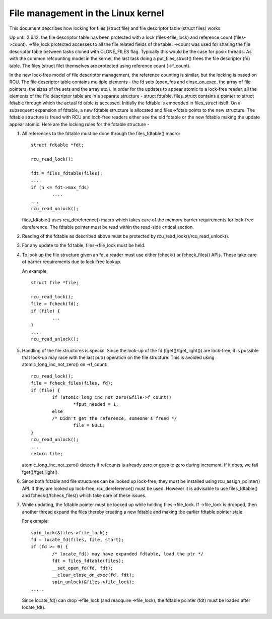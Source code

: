 .. SPDX-License-Identifier: GPL-2.0

===================================
File management in the Linux kernel
===================================

This document describes how locking for files (struct file)
and file descriptor table (struct files) works.

Up until 2.6.12, the file descriptor table has been protected
with a lock (files->file_lock) and reference count (files->count).
->file_lock protected accesses to all the file related fields
of the table. ->count was used for sharing the file descriptor
table between tasks cloned with CLONE_FILES flag. Typically
this would be the case for posix threads. As with the common
refcounting model in the kernel, the last task doing
a put_files_struct() frees the file descriptor (fd) table.
The files (struct file) themselves are protected using
reference count (->f_count).

In the new lock-free model of file descriptor management,
the reference counting is similar, but the locking is
based on RCU. The file descriptor table contains multiple
elements - the fd sets (open_fds and close_on_exec, the
array of file pointers, the sizes of the sets and the array
etc.). In order for the updates to appear atomic to
a lock-free reader, all the elements of the file descriptor
table are in a separate structure - struct fdtable.
files_struct contains a pointer to struct fdtable through
which the actual fd table is accessed. Initially the
fdtable is embedded in files_struct itself. On a subsequent
expansion of fdtable, a new fdtable structure is allocated
and files->fdtab points to the new structure. The fdtable
structure is freed with RCU and lock-free readers either
see the old fdtable or the new fdtable making the update
appear atomic. Here are the locking rules for
the fdtable structure -

1. All references to the fdtable must be done through
   the files_fdtable() macro::

	struct fdtable *fdt;

	rcu_read_lock();

	fdt = files_fdtable(files);
	....
	if (n <= fdt->max_fds)
		....
	...
	rcu_read_unlock();

   files_fdtable() uses rcu_dereference() macro which takes care of
   the memory barrier requirements for lock-free dereference.
   The fdtable pointer must be read within the read-side
   critical section.

2. Reading of the fdtable as described above must be protected
   by rcu_read_lock()/rcu_read_unlock().

3. For any update to the fd table, files->file_lock must
   be held.

4. To look up the file structure given an fd, a reader
   must use either fcheck() or fcheck_files() APIs. These
   take care of barrier requirements due to lock-free lookup.

   An example::

	struct file *file;

	rcu_read_lock();
	file = fcheck(fd);
	if (file) {
		...
	}
	....
	rcu_read_unlock();

5. Handling of the file structures is special. Since the look-up
   of the fd (fget()/fget_light()) are lock-free, it is possible
   that look-up may race with the last put() operation on the
   file structure. This is avoided using atomic_long_inc_not_zero()
   on ->f_count::

	rcu_read_lock();
	file = fcheck_files(files, fd);
	if (file) {
		if (atomic_long_inc_not_zero(&file->f_count))
			*fput_needed = 1;
		else
		/* Didn't get the reference, someone's freed */
			file = NULL;
	}
	rcu_read_unlock();
	....
	return file;

   atomic_long_inc_not_zero() detects if refcounts is already zero or
   goes to zero during increment. If it does, we fail
   fget()/fget_light().

6. Since both fdtable and file structures can be looked up
   lock-free, they must be installed using rcu_assign_pointer()
   API. If they are looked up lock-free, rcu_dereference()
   must be used. However it is advisable to use files_fdtable()
   and fcheck()/fcheck_files() which take care of these issues.

7. While updating, the fdtable pointer must be looked up while
   holding files->file_lock. If ->file_lock is dropped, then
   another thread expand the files thereby creating a new
   fdtable and making the earlier fdtable pointer stale.

   For example::

	spin_lock(&files->file_lock);
	fd = locate_fd(files, file, start);
	if (fd >= 0) {
		/* locate_fd() may have expanded fdtable, load the ptr */
		fdt = files_fdtable(files);
		__set_open_fd(fd, fdt);
		__clear_close_on_exec(fd, fdt);
		spin_unlock(&files->file_lock);
	.....

   Since locate_fd() can drop ->file_lock (and reacquire ->file_lock),
   the fdtable pointer (fdt) must be loaded after locate_fd().

